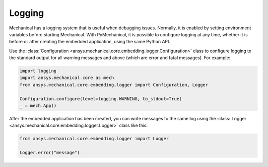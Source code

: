 .. _ref_embedding_user_guide_logging:

Logging
=======

Mechanical has a logging system that is useful when debugging issues. Normally, it is
enabled by setting environment variables before starting Mechanical. With PyMechanical,
it is possible to configure logging at any time, whether it is before or after creating
the embedded application, using the same Python API.

Use the :class:`Configuration <ansys.mechanical.core.embedding.logger.Configuration>` class to
configure logging to the standard output for all warning messages and above (which are error and fatal messages).
For example:

.. code:: python

    import logging
    import ansys.mechanical.core as mech
    from ansys.mechanical.core.embedding.logger import Configuration, Logger

    Configuration.configure(level=logging.WARNING, to_stdout=True)
    _ = mech.App()

After the embedded application has been created, you can write messages to the same
log using the :class:`Logger <ansys.mechanical.core.embedding.logger.Logger>` class like this:

.. code:: python

    from ansys.mechanical.core.embedding.logger import Logger

    Logger.error("message")

